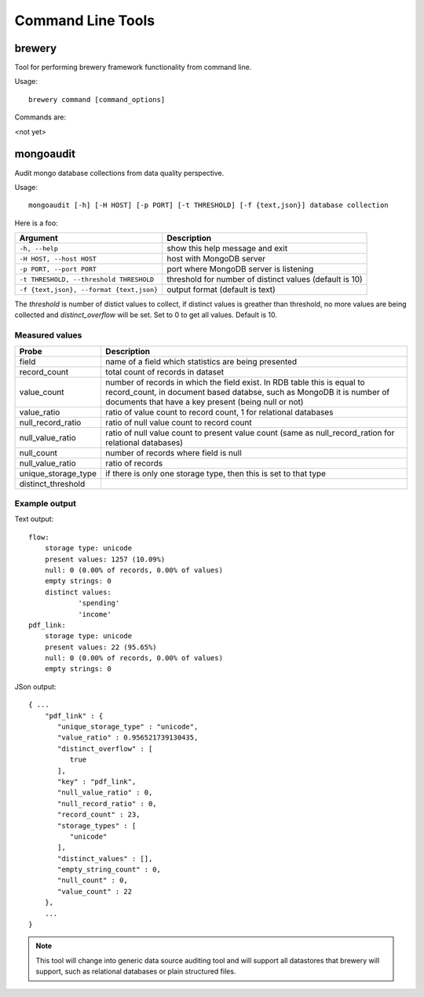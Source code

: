 Command Line Tools
******************

brewery
=======

Tool for performing brewery framework functionality from command line.

Usage::

    brewery command [command_options]
    
Commands are:

<not yet>

mongoaudit
==========

Audit mongo database collections from data quality perspective.

Usage::

    mongoaudit [-h] [-H HOST] [-p PORT] [-t THRESHOLD] [-f {text,json}] database collection

Here is a foo:

========================================= ===============================================================
Argument                                  Description
========================================= ===============================================================
``-h, --help``                            show this help message and exit
``-H HOST, --host HOST``                  host with MongoDB server
``-p PORT, --port PORT``                  port where MongoDB server is listening
``-t THRESHOLD, --threshold THRESHOLD``   threshold for number of distinct values (default is 10)
``-f {text,json}, --format {text,json}``  output format (default is text)
========================================= ===============================================================

The *threshold* is number of distict values to collect, if distinct values is greather than 
threshold, no more values are being collected and *distinct_overflow* will be set. Set to 0 to get
all values. Default is 10.

Measured values
---------------

=================== ============================================================================
Probe               Description
=================== ============================================================================
field               name of a field which statistics are being presented
record_count        total count of records in dataset
value_count         number of records in which the field exist. In RDB table this is equal to 
                    record_count, in document  based databse, such as MongoDB it is number
                    of documents that have a key present (being null or not)
value_ratio         ratio of value count to record count, 1 for relational databases
null_record_ratio   ratio of null value count to record count
null_value_ratio    ratio of null value count to present value count (same as null_record_ration
                    for relational databases)
null_count          number of records where field is null
null_value_ratio    ratio of records
unique_storage_type if there is only one storage type, then this is set to that type
distinct_threshold  
=================== ============================================================================


Example output
--------------

Text output:

::

    flow:
    	storage type: unicode
    	present values: 1257 (10.09%)
    	null: 0 (0.00% of records, 0.00% of values)
    	empty strings: 0
    	distinct values:
    		'spending'
    		'income'
    pdf_link:
    	storage type: unicode
    	present values: 22 (95.65%)
    	null: 0 (0.00% of records, 0.00% of values)
    	empty strings: 0

JSon output:

::

    { ...
        "pdf_link" : {
           "unique_storage_type" : "unicode",
           "value_ratio" : 0.956521739130435,
           "distinct_overflow" : [
              true
           ],
           "key" : "pdf_link",
           "null_value_ratio" : 0,
           "null_record_ratio" : 0,
           "record_count" : 23,
           "storage_types" : [
              "unicode"
           ],
           "distinct_values" : [],
           "empty_string_count" : 0,
           "null_count" : 0,
           "value_count" : 22
        },
        ...
    }
    
.. note::

    This tool will change into generic data source auditing tool and will support all datastores
    that brewery will support, such as relational databases or plain structured files.
